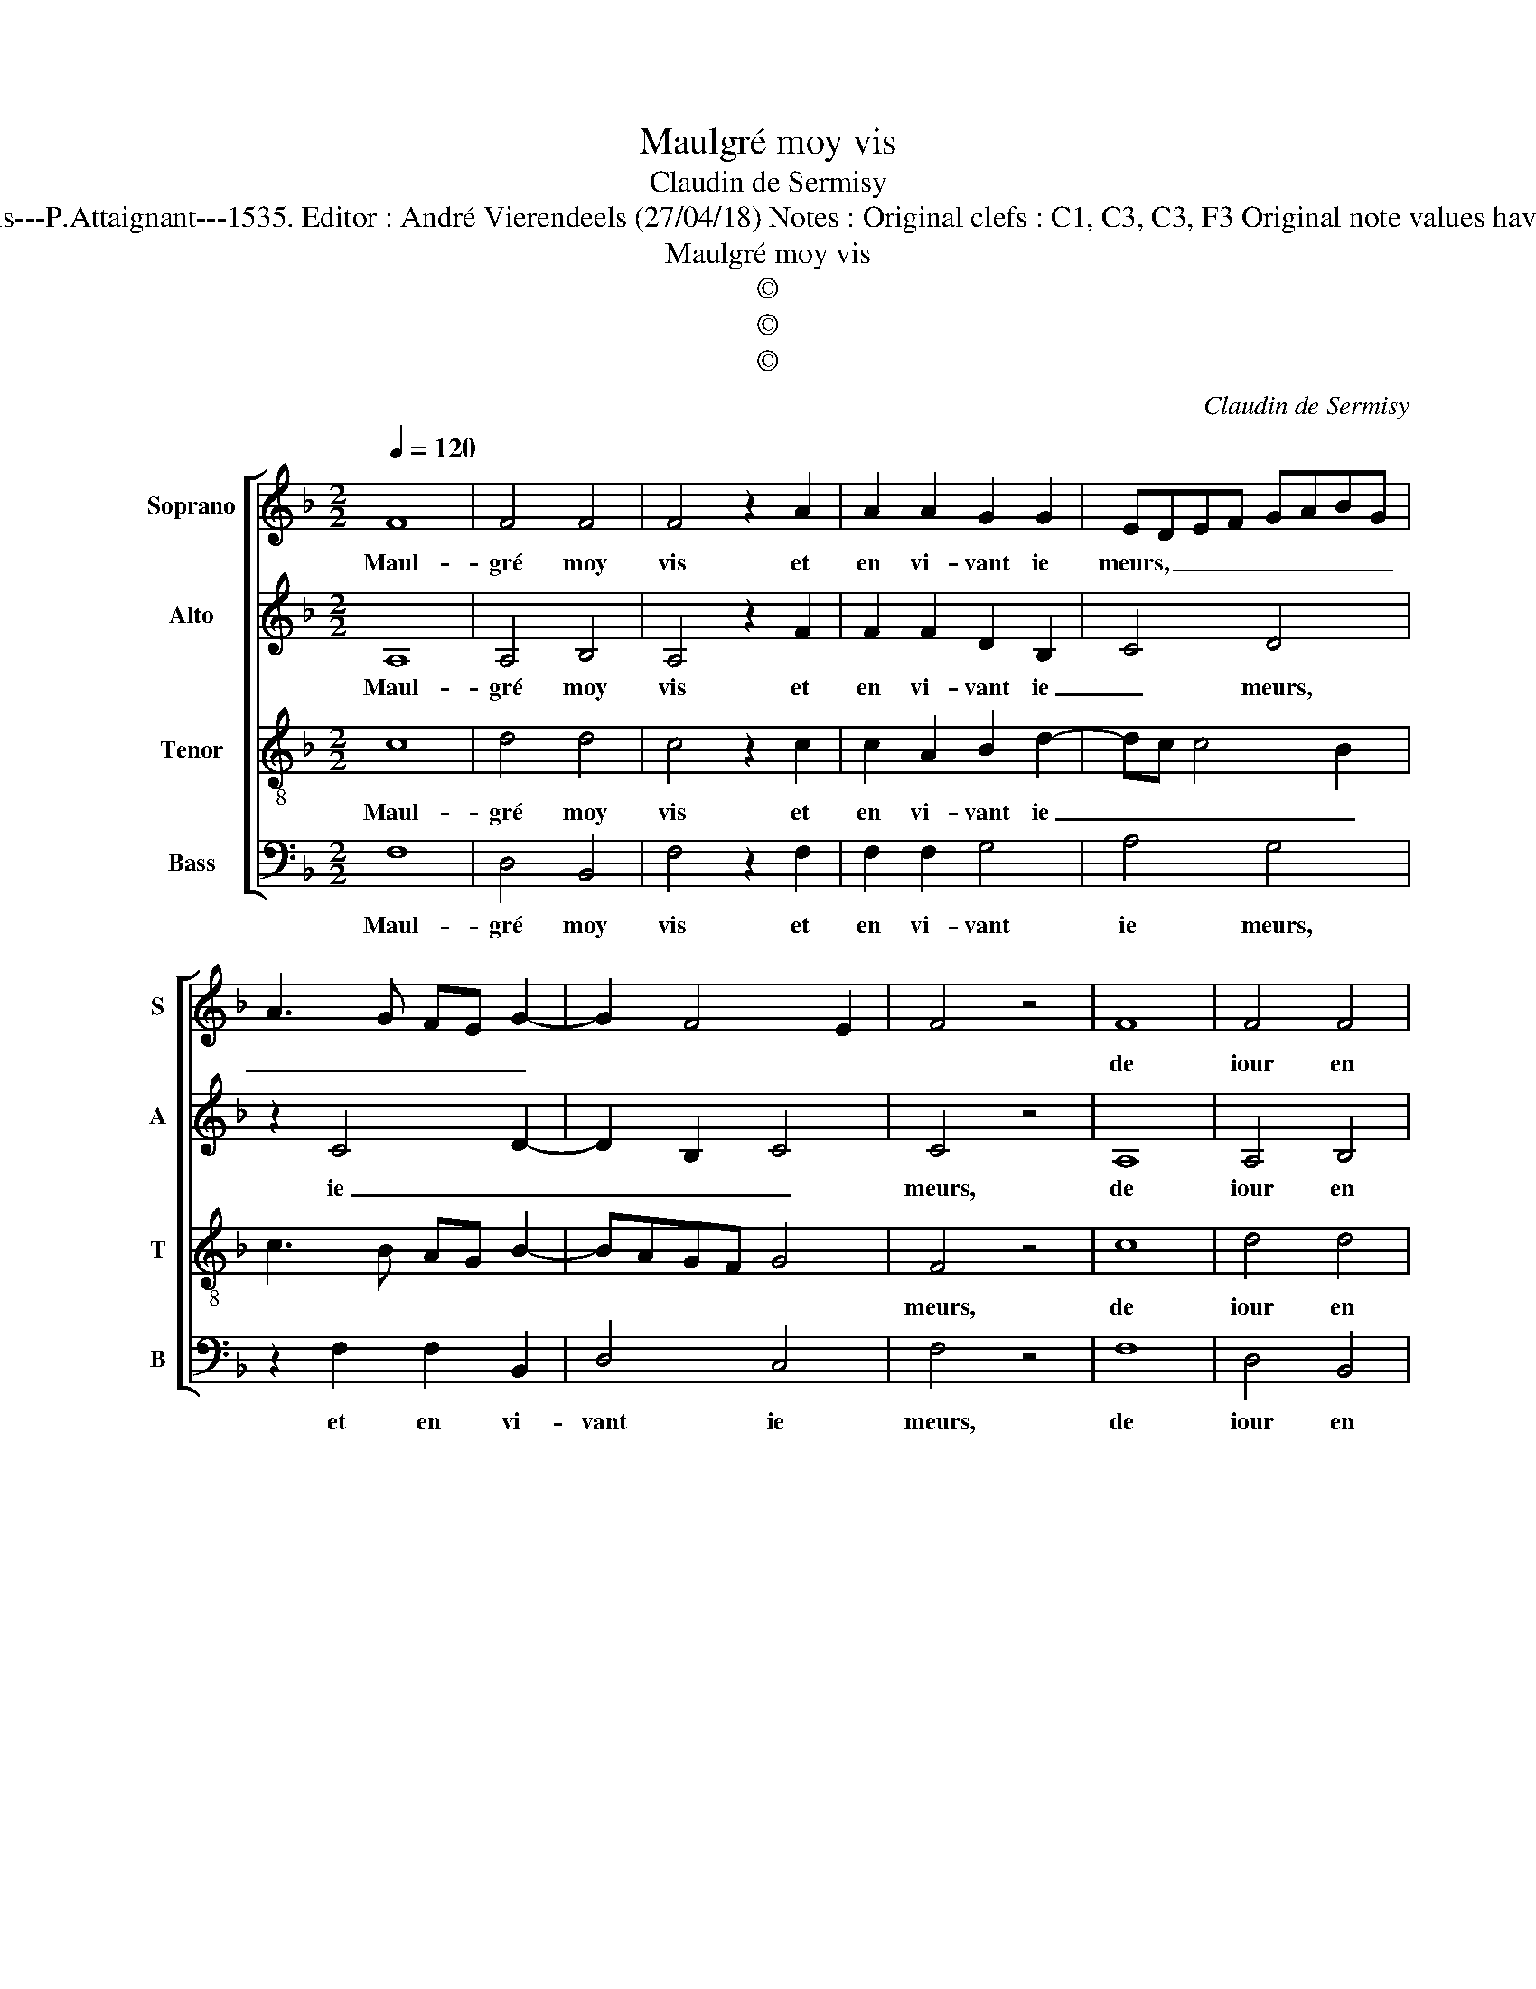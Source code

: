 X:1
T:Maulgré moy vis
T:Claudin de Sermisy
T:Source : Premier livre contenant 31 chansons à 4, eslevées de plusieurs livres---Paris---P.Attaignant---1535. Editor : André Vierendeels (27/04/18) Notes : Original clefs : C1, C3, C3, F3 Original note values have been halved Editorial accidentals above the staff Square bracket indicates ligature
T:Maulgré moy vis
T:©
T:©
T:©
C:Claudin de Sermisy
Z:©
%%score [ 1 2 3 4 ]
L:1/8
Q:1/4=120
M:2/2
K:F
V:1 treble nm="Soprano" snm="S"
V:2 treble nm="Alto" snm="A"
V:3 treble-8 nm="Tenor" snm="T"
V:4 bass nm="Bass" snm="B"
V:1
 F8 | F4 F4 | F4 z2 A2 | A2 A2 G2 G2 | EDEF GABG | A3 G FE G2- | G2 F4 E2 | F4 z4 | F8 | F4 F4 | %10
w: Maul-|gré moy|vis et|en vi- vant ie|meurs, _ _ _ _ _ _ _|_ _ _ _ _|||de|iour en|
 F4 z2 A2 | A2 A2 G2 G2 | EDEF GABG | A3 G FE G2- | G2 F4 E2 | F4 z4 | z2 F2 G4 | A4 B4- | %18
w: iour ie|chan- ge mes dou-|leurs, _ _ _ _ _ _ _|_ _ _ _ _|||tant que|vi- vant|
 B2 B2 A2 F2 | G3 A BG A2- | AG c4 B2 | c4 z4 | G8 | F4 F4 | E4 z2 E2 | F2 F2 G2 G2 | A3 G AF B2- | %27
w: _ trop lon- gue-|ment _ _ _ ma|_ _ vi- *|e,|tant|que vi-|vant trop|lon- gue- ment ma|vi- * * * *|
 BA A3 G/F/ G2 | !fermata!A8 |: F8 | F4 F4 | F4 z2 A2 | A2 A2 G2 G2 | EDEF GABG | A3 G FE G2- | %35
w: |e,|ain-|si me|tiens en|pei- ne et lan-|||
 G2 F4 E2 | F8 :| %37
w: |gueur.|
V:2
 A,8 | A,4 B,4 | A,4 z2 F2 | F2 F2 D2 B,2 | C4 D4 | z2 C4 D2- | D2 B,2 C4 | C4 z4 | A,8 | A,4 B,4 | %10
w: Maul-|gré moy|vis et|en vi- vant ie|_ meurs,|ie _|_ _ _|meurs,|de|iour en|
 A,4 z2 F2 | F2 F2 D2 B,2 | C4 D4 | z2 C4 D2- | D2 B,2 C4 | C2 D2 E2 F2- | FEDC B,4 | C2 D4 CB, | %18
w: iour ie|chan- ge mes _|dou- leurs,|mes dou-|* * leurs,|tant que vi- vant|_ _ _ _ _|trop lon- * *|
 C2 D2 C2 A,2 | C4 B,2 C2- | CDEF G4 |"^-natural" E4 z4 | E8 | D4 D4 | C4 z2 C2 | C2 D2 D2 E2 | %26
w: * * * gue-|ment ma vi-||e,|tant|que vi-|vant trop|lon- * gue- *|
 F6 F2 | F4 D4 | !fermata!D8 |: A,8 | A,4 B,4 | A,4 z2 F2 | F2 F2 D2 B,2 | C4 D4 | z2 C4 D2- | %35
w: ment ma|vi- *|e,|ain-|si me|tiens en|pei- ne et lan-|* gueur,|et lan-|
 D2 B,2 C4 | A,8 :| %37
w: |gueur.|
V:3
 c8 | d4 d4 | c4 z2 c2 | c2 A2 B2 d2- | dc c4 B2 | c3 B AG B2- | BAGF G4 | F4 z4 | c8 | d4 d4 | %10
w: Maul-|gré moy|vis et|en vi- vant ie|_ _ _ _|||meurs,|de|iour en|
 c4 z2 c2 | c2 A2 B2 d2- | d2 c4 B2 | c3 B AG B2- | BAGF G4 | F4 z2 c2 | d4 e4 | f4 z2 e2 | f6 f2 | %19
w: iour, ie|chan- ge mes _|_ _ _|dou- * * * *||leurs, tant|que vi-|vant trop|lon- gue-|
 e2 e2 d2 f2- | fedc d4 | c4 z4 | c8 | A4 B4 | G4 z2 G2 | A2 A2 B2 B2 | c3 B c2 d2- | dcBA B4 | %28
w: ment ma vi- *||e,|tant|que vi-|vant trop|lon- gue- ment ma|vi- * * *||
 !fermata!A8 |: c8 | d4 d4 | c4 z2 c2 | c2 A2 B2 d2- | dc c4 B2 | c3 B AG B2- | BAGF G4 | F8 :| %37
w: e,|ain-|si me|tiens en|pei- * * n'et|_ _ lan- *|||gueur.|
V:4
 F,8 | D,4 B,,4 | F,4 z2 F,2 | F,2 F,2 G,4 | A,4 G,4 | z2 F,2 F,2 B,,2 | D,4 C,4 | F,4 z4 | F,8 | %9
w: Maul-|gré moy|vis et|en vi- vant|ie meurs,|et en vi-|vant ie|meurs,|de|
 D,4 B,,4 | F,4 z2 F,2 | F,2 F,2 G,4 | A,4 G,4 | z2 F,4 B,,2 | D,4 C,4 | z2 F,2 G,2 A,2 | %16
w: iour en|iour, ie|chan- ge mes|dou- leurs,|mes _|dou- leurs,|tant que vi-|
 B,3 A, G,F, G,2 | F,4 z2 G,2 | F,2 D,2 F,2 F,2 | C,D,E,F, G,2 F,2 | A,4 G,4 | C,4 z4 | C,8 | %23
w: vant _ _ _ _|_ trop|lon- * * gue-|ment _ _ _ _ ma|vi- *|e,|tant|
 D,4 B,,4 | C,4 z2 C,2 | F,2 D,2 G,2 G,2 | F,6 B,,2 | F,4 G,4 | !fermata!D,8 |: F,8 | D,4 B,,4 | %31
w: que vi-|vant trop|lon- gue- ment ma|vi- *||e,|ain-|si me|
 F,4 z2 F,2 | F,2 F,2 G,4 | A,4 G,4 | z2 F,4 B,,2 | D,4 C,4 | F,8 :| %37
w: tiens en|pei- n'et lan-|* gueur,|en pei-|n'et lan-|gueur.|


